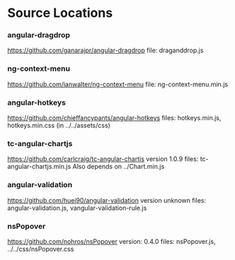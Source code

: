 * Source Locations
*** angular-dragdrop
   [[https://github.com/ganarajpr/angular-dragdrop]]
   file: draganddrop.js
*** ng-context-menu
    [[https://github.com/ianwalter/ng-context-menu]]
    file: ng-context-menu.min.js
*** angular-hotkeys
    [[https://github.com/chieffancypants/angular-hotkeys]]
    files: hotkeys.min.js, hotkeys.min.css (in ../../assets/css)
*** tc-angular-chartjs
    [[https://github.com/carlcraig/tc-angular-chartjs]]
    version 1.0.9
    files: tc-angular-chartjs.min.js
    Also depends on ../Chart.min.js
*** angular-validation
    [[https://github.com/huei90/angular-validation]]
    version unknown
    files: angular-validation.js, vangular-validation-rule.js
*** nsPopover
    [[https://github.com/nohros/nsPopover]]
    version: 0.4.0
    files: nsPopover.js, ../../css/nsPopover.css
